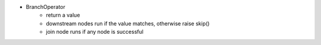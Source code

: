 - BranchOperator
    - return a value
    - downstream nodes run if the value matches, otherwise raise skip()
    - join node runs if any node is successful
